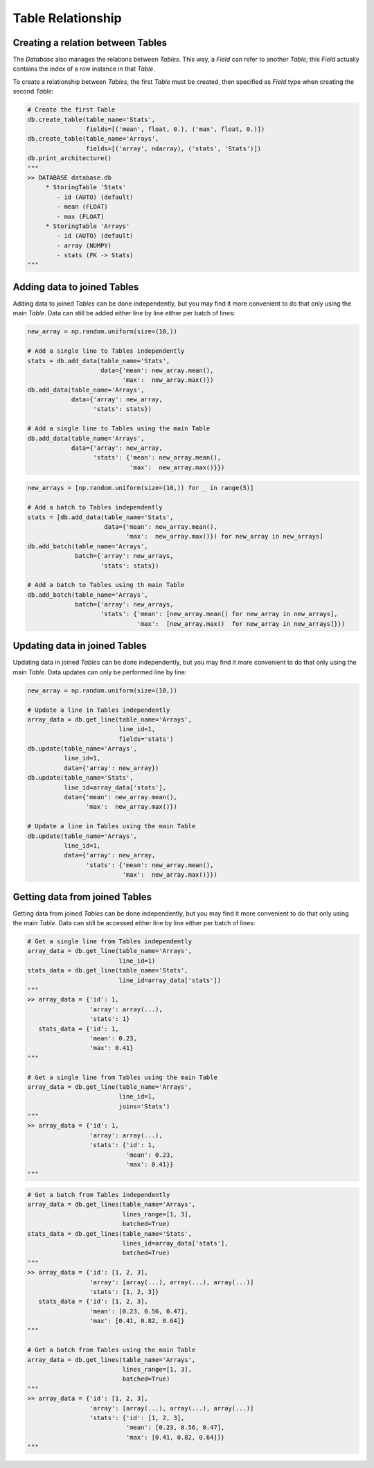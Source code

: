 Table Relationship
==================

Creating a relation between Tables
----------------------------------

The *Database* also manages the relations between *Tables*.
This way, a *Field* can refer to another *Table*; this *Field* actually contains the index of a row instance in that
*Table*.

To create a relationship between *Tables*, the first *Table* must be created, then specified as *Field* type when
creating the second *Table*:

.. code-block:: python

    # Create the first Table
    db.create_table(table_name='Stats',
                    fields=[('mean', float, 0.), ('max', float, 0.)])
    db.create_table(table_name='Arrays',
                    fields=[('array', ndarray), ('stats', 'Stats')])
    db.print_architecture()
    """
    >> DATABASE database.db
         * StoringTable 'Stats'
            - id (AUTO) (default)
            - mean (FLOAT)
            - max (FLOAT)
         * StoringTable 'Arrays'
            - id (AUTO) (default)
            - array (NUMPY)
            - stats (FK -> Stats)
    """


Adding data to joined Tables
----------------------------

Adding data to joined *Tables* can be done independently, but you may find it more convenient to do that only using the
main *Table*.
Data can still be added either line by line either per batch of lines:

.. code-block:: python

    new_array = np.random.uniform(size=(10,))

    # Add a single line to Tables independently
    stats = db.add_data(table_name='Stats',
                        data={'mean': new_array.mean(),
                              'max':  new_array.max()})
    db.add_data(table_name='Arrays',
                data={'array': new_array,
                      'stats': stats})

    # Add a single line to Tables using the main Table
    db.add_data(table_name='Arrays',
                data={'array': new_array,
                      'stats': {'mean': new_array.mean(),
                                'max':  new_array.max()}})

.. code-block:: python

    new_arrays = [np.random.uniform(size=(10,)) for _ in range(5)]

    # Add a batch to Tables independently
    stats = [db.add_data(table_name='Stats',
                         data={'mean': new_array.mean(),
                               'max':  new_array.max()}) for new_array in new_arrays]
    db.add_batch(table_name='Arrays',
                 batch={'array': new_arrays,
                        'stats': stats})

    # Add a batch to Tables using th main Table
    db.add_batch(table_name='Arrays',
                 batch={'array': new_arrays,
                        'stats': {'mean': [new_array.mean() for new_array in new_arrays],
                                  'max':  [new_array.max()  for new_array in new_arrays]}})



Updating data in joined Tables
------------------------------

Updating data in joined *Tables* can be done independently, but you may find it more convenient to do that only using
the main *Table*.
Data updates can only be performed line by line:

.. code-block:: python

    new_array = np.random.uniform(size=(10,))

    # Update a line in Tables independently
    array_data = db.get_line(table_name='Arrays',
                             line_id=1,
                             fields='stats')
    db.update(table_name='Arrays',
              line_id=1,
              data={'array': new_array})
    db.update(table_name='Stats',
              line_id=array_data['stats'],
              data={'mean': new_array.mean(),
                    'max':  new_array.max()})

    # Update a line in Tables using the main Table
    db.update(table_name='Arrays',
              line_id=1,
              data={'array': new_array,
                    'stats': {'mean': new_array.mean(),
                              'max':  new_array.max()}})


Getting data from joined Tables
-------------------------------

Getting data from joined *Tables* can be done independently, but you may find it more convenient to do that only using
the main *Table*.
Data can still be accessed either line by line either per batch of lines:

.. code-block:: python

    # Get a single line from Tables independently
    array_data = db.get_line(table_name='Arrays',
                             line_id=1)
    stats_data = db.get_line(table_name='Stats',
                             line_id=array_data['stats'])
    """
    >> array_data = {'id': 1,
                     'array': array(...),
                     'stats': 1}
       stats_data = {'id': 1,
                     'mean': 0.23,
                     'max': 0.41}
    """

    # Get a single line from Tables using the main Table
    array_data = db.get_line(table_name='Arrays',
                             line_id=1,
                             joins='Stats')
    """
    >> array_data = {'id': 1,
                     'array': array(...),
                     'stats': {'id': 1,
                               'mean': 0.23,
                               'max': 0.41}}
    """

.. code-block:: python

    # Get a batch from Tables independently
    array_data = db.get_lines(table_name='Arrays',
                              lines_range=[1, 3],
                              batched=True)
    stats_data = db.get_lines(table_name='Stats',
                              lines_id=array_data['stats'],
                              batched=True)
    """
    >> array_data = {'id': [1, 2, 3],
                     'array': [array(...), array(...), array(...)]
                     'stats': [1, 2, 3]}
       stats_data = {'id': [1, 2, 3],
                     'mean': [0.23, 0.56, 0.47],
                     'max': [0.41, 0.82, 0.64]}
    """

    # Get a batch from Tables using the main Table
    array_data = db.get_lines(table_name='Arrays',
                              lines_range=[1, 3],
                              batched=True)
    """
    >> array_data = {'id': [1, 2, 3],
                     'array': [array(...), array(...), array(...)]
                     'stats': {'id': [1, 2, 3],
                               'mean': [0.23, 0.56, 0.47],
                               'max': [0.41, 0.82, 0.64]}}
    """
